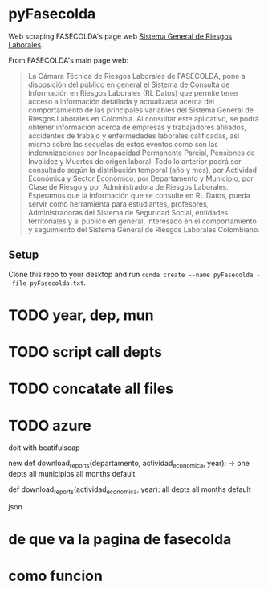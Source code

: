 * pyFasecolda
Web scraping FASECOLDA's page web [[https://sistemas.fasecolda.com/rldatos/Reportes/xClaseGrupoActividad.aspx][Sistema General de Riesgos Laborales]].

From FASECOLDA's main page web:
#+BEGIN_QUOTE
La Cámara Técnica de Riesgos Laborales de FASECOLDA, pone a disposición del público en general el Sistema de Consulta de Información en Riesgos Laborales (RL Datos) que permite tener acceso a información detallada y actualizada acerca del comportamiento de las principales variables del Sistema General de Riesgos Laborales en Colombia. Al consultar este aplicativo, se podrá obtener información acerca de empresas y trabajadores afiliados, accidentes de trabajo y enfermedades laborales calificadas, así mismo sobre las secuelas de estos eventos como son las indemnizaciones por Incapacidad Permanente Parcial, Pensiones de Invalidez y Muertes de origen laboral. Todo lo anterior podrá ser consultado según la distribución temporal (año y mes), por Actividad Económica y Sector Económico, por Departamento y Municipio, por Clase de Riesgo y por Administradora de Riesgos Laborales. Esperamos que la información que se consulte en RL Datos, pueda servir como herramienta para estudiantes, profesores, Administradoras del Sistema de Seguridad Social, entidades territoriales y al público en general, interesado en el comportamiento y seguimiento del Sistema General de Riesgos Laborales Colombiano.
#+END_QUOTE

** Setup
Clone this repo to your desktop and run =conda create --name pyFasecolda --file pyFasecolda.txt=.

* TODO year, dep, mun
* TODO script call depts
* TODO concatate all files
* TODO azure

doit with beatifulsoap


new def download_reports(departamento, actividad_economica, year): -> 
one depts
all municipios
all months
default


def download_reports(actividad_economica, year):
all depts
all months
default


json


* de que va la pagina de fasecolda


* como funcion
